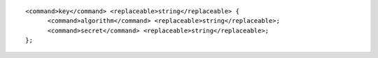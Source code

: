::

  <command>key</command> <replaceable>string</replaceable> {
  	<command>algorithm</command> <replaceable>string</replaceable>;
  	<command>secret</command> <replaceable>string</replaceable>;
  };
